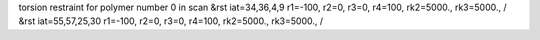torsion restraint for polymer number 0 in scan
&rst iat=34,36,4,9 r1=-100, r2=0, r3=0, r4=100, rk2=5000., rk3=5000., /
&rst iat=55,57,25,30 r1=-100, r2=0, r3=0, r4=100, rk2=5000., rk3=5000., /
